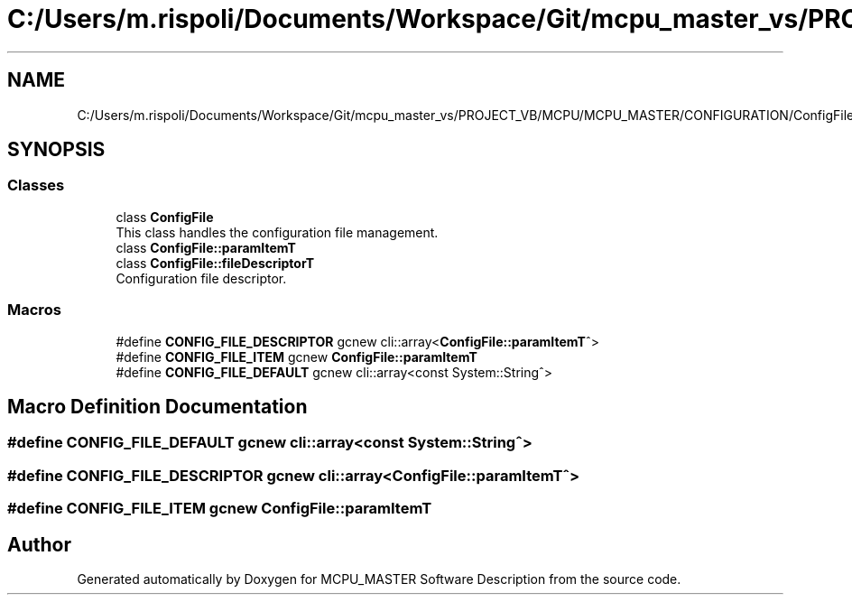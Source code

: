.TH "C:/Users/m.rispoli/Documents/Workspace/Git/mcpu_master_vs/PROJECT_VB/MCPU/MCPU_MASTER/CONFIGURATION/ConfigFile.h" 3 "Wed Nov 29 2023" "MCPU_MASTER Software Description" \" -*- nroff -*-
.ad l
.nh
.SH NAME
C:/Users/m.rispoli/Documents/Workspace/Git/mcpu_master_vs/PROJECT_VB/MCPU/MCPU_MASTER/CONFIGURATION/ConfigFile.h
.SH SYNOPSIS
.br
.PP
.SS "Classes"

.in +1c
.ti -1c
.RI "class \fBConfigFile\fP"
.br
.RI "This class handles the configuration file management\&. "
.ti -1c
.RI "class \fBConfigFile::paramItemT\fP"
.br
.ti -1c
.RI "class \fBConfigFile::fileDescriptorT\fP"
.br
.RI "Configuration file descriptor\&. "
.in -1c
.SS "Macros"

.in +1c
.ti -1c
.RI "#define \fBCONFIG_FILE_DESCRIPTOR\fP   gcnew cli::array<\fBConfigFile::paramItemT\fP^>"
.br
.ti -1c
.RI "#define \fBCONFIG_FILE_ITEM\fP   gcnew \fBConfigFile::paramItemT\fP"
.br
.ti -1c
.RI "#define \fBCONFIG_FILE_DEFAULT\fP   gcnew cli::array<const System::String^>"
.br
.in -1c
.SH "Macro Definition Documentation"
.PP 
.SS "#define CONFIG_FILE_DEFAULT   gcnew cli::array<const System::String^>"

.SS "#define CONFIG_FILE_DESCRIPTOR   gcnew cli::array<\fBConfigFile::paramItemT\fP^>"

.SS "#define CONFIG_FILE_ITEM   gcnew \fBConfigFile::paramItemT\fP"

.SH "Author"
.PP 
Generated automatically by Doxygen for MCPU_MASTER Software Description from the source code\&.
